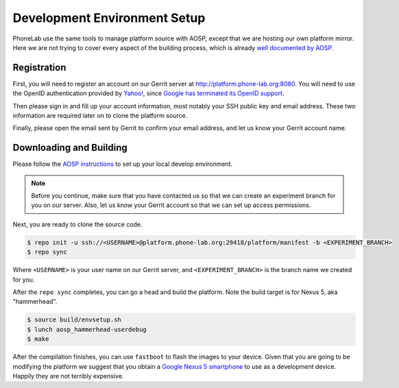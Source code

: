 Development Environment Setup
=============================

PhoneLab use the same tools to manage platform source with AOSP, except that we
are hosting our own platform mirror. Here we are not trying to cover every
aspect of the building process, which is already `well documented by AOSP
<https://source.android.com/source/initializing.html>`_.


Registration
------------

First, you will need to register an account on our Gerrit server at
http://platform.phone-lab.org:8080. You will need to use the OpenID
authentication provided by `Yahoo! <https://www.yahoo.com/>`_, since `Google has
terminated its OpenID support
<https://code.google.com/p/gerrit/issues/detail?id=2677>`_.

Then please sign in and fill up your account information, most notably your SSH
public key and email address. These two information are required later on to
clone the platform source.

Finally, please open the email sent by Gerrit to confirm your email address, and
let us know your Gerrit account name.


Downloading and Building
------------------------

Please follow the `AOSP instructions
<https://source.android.com/source/initializing.html>`_ to set up your local
develop environment.

.. note:: 

    Before you continue, make sure that you have contacted us so that we can create
    an experiment branch for you on our server. Also, let us know your Gerrit
    account so that we can set up access permissions.

Next, you are ready to clone the source code.

.. code-block:: bash

    $ repo init -u ssh://<USERNAME>@platform.phone-lab.org:29418/platform/manifest -b <EXPERIMENT_BRANCH>
    $ repo sync

Where ``<USERNAME>`` is your user name on our Gerrit server, and
``<EXPERIMENT_BRANCH>`` is the branch name we created for you.

After the ``repo sync`` completes, you can go a head and build the platform.
Note the build target is for Nexus 5, aka "hammerhead".

.. code-block:: bash
    
    $ source build/envsetup.sh
    $ lunch aosp_hammerhead-userdebug
    $ make 

After the compilation finishes, you can use ``fastboot`` to flash the images to
your device. Given that you are going to be modifying the platform we suggest
that you obtain a `Google Nexus 5 smartphone <http://www.google.com/nexus/5/>`_
to use as a development device. Happily they are not terribly expensive.
